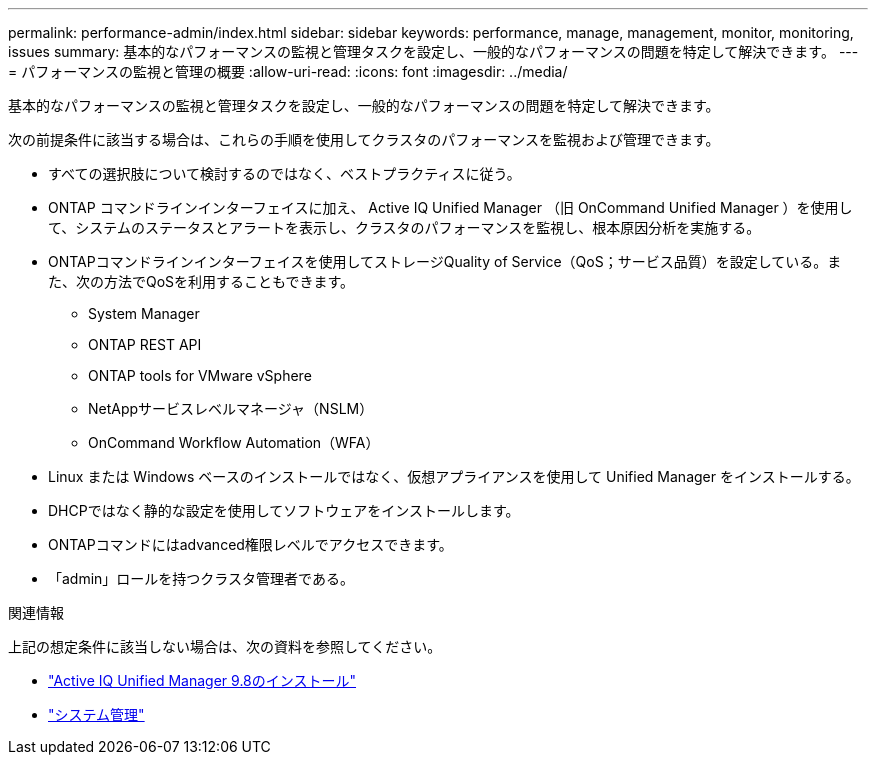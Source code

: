 ---
permalink: performance-admin/index.html 
sidebar: sidebar 
keywords: performance, manage, management, monitor, monitoring, issues 
summary: 基本的なパフォーマンスの監視と管理タスクを設定し、一般的なパフォーマンスの問題を特定して解決できます。 
---
= パフォーマンスの監視と管理の概要
:allow-uri-read: 
:icons: font
:imagesdir: ../media/


[role="lead"]
基本的なパフォーマンスの監視と管理タスクを設定し、一般的なパフォーマンスの問題を特定して解決できます。

次の前提条件に該当する場合は、これらの手順を使用してクラスタのパフォーマンスを監視および管理できます。

* すべての選択肢について検討するのではなく、ベストプラクティスに従う。
* ONTAP コマンドラインインターフェイスに加え、 Active IQ Unified Manager （旧 OnCommand Unified Manager ）を使用して、システムのステータスとアラートを表示し、クラスタのパフォーマンスを監視し、根本原因分析を実施する。
* ONTAPコマンドラインインターフェイスを使用してストレージQuality of Service（QoS；サービス品質）を設定している。また、次の方法でQoSを利用することもできます。
+
** System Manager
** ONTAP REST API
** ONTAP tools for VMware vSphere
** NetAppサービスレベルマネージャ（NSLM）
** OnCommand Workflow Automation（WFA）


* Linux または Windows ベースのインストールではなく、仮想アプライアンスを使用して Unified Manager をインストールする。
* DHCPではなく静的な設定を使用してソフトウェアをインストールします。
* ONTAPコマンドにはadvanced権限レベルでアクセスできます。
* 「admin」ロールを持つクラスタ管理者である。


.関連情報
上記の想定条件に該当しない場合は、次の資料を参照してください。

* http://docs.netapp.com/ocum-98/topic/com.netapp.doc.onc-um-isg/home.html["Active IQ Unified Manager 9.8のインストール"]
* link:../system-admin/index.html["システム管理"]

